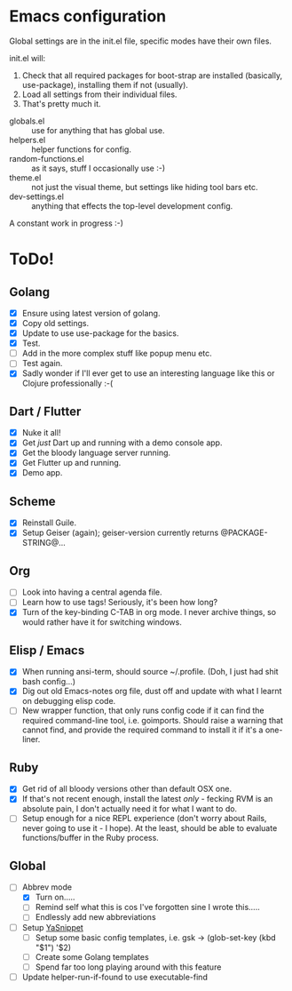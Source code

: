 * Emacs configuration
Global settings are in the init.el file, specific modes have their own files.

init.el will:

1. Check that all required packages for boot-strap are installed (basically, use-package), installing them if not (usually).
2. Load all settings from their individual files.
3. That's pretty much it.


- globals.el :: use for anything that has global use.
- helpers.el :: helper functions for config.
- random-functions.el :: as it says, stuff I occasionally use :-)
- theme.el :: not just the visual theme, but settings like hiding tool bars etc.
- dev-settings.el :: anything that effects the top-level development config.


A constant work in progress :-)

[[file:emacs.png]]

* ToDo!
** Golang
- [X] Ensure using latest version of golang.
- [X] Copy old settings.
- [X] Update to use use-package for the basics.
- [X] Test.
- [ ] Add in the more complex stuff like popup menu etc.
- [ ] Test again.
- [X] Sadly wonder if I'll ever get to use an interesting language like this or Clojure professionally :-(
** Dart / Flutter
- [X] Nuke it all!
- [X] Get /just/ Dart up and running with a demo console app.
- [X] Get the bloody language server running.
- [X] Get Flutter up and running.
- [X] Demo app.
** Scheme
- [X] Reinstall Guile.
- [X] Setup Geiser (again); geiser-version currently returns @PACKAGE-STRING@...
** Org
- [ ] Look into having a central agenda file.
- [ ] Learn how to use tags!  Seriously, it's been how long?
- [X] Turn of the key-binding C-TAB in org mode.  I never archive things, so would rather have it for switching windows.
** Elisp / Emacs
- [X] When running ansi-term, should source ~/.profile. (Doh, I just had shit bash config...)
- [X] Dig out old Emacs-notes org file, dust off and update with what I learnt on debugging elisp code.
- [ ] New wrapper function, that only runs config code if it can find the required command-line tool, i.e. goimports.  Should raise a warning that cannot find, and provide the required command to install it if it's a one-liner.
** Ruby
- [X] Get rid of all bloody versions other than default OSX one.
- [X] If that's not recent enough, install the latest /only/ - fecking RVM is an absolute pain, I don't actually need it for what I want to do.
- [ ] Setup enough for a nice REPL experience (don't worry about Rails, never going to use it - I hope).  At the least, should be able to evaluate functions/buffer in the Ruby process.
** Global
 - [-] Abbrev mode
   - [X] Turn on.....
   - [ ] Remind self what this is cos I've forgotten sine I wrote this.....
   - [ ] Endlessly add new abbreviations
 - [ ] Setup [[http://ergoemacs.org/emacs/emacs_templates.html][YaSnippet]]
   - [ ] Setup some basic config templates, i.e. gsk -> (glob-set-key (kbd "$1") '$2)
   - [ ] Create some Golang templates
   - [ ] Spend far too long playing around with this feature
 - [ ] Update helper-run-if-found to use executable-find
